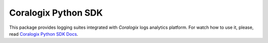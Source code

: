 Coralogix Python SDK
====================

.. image:: https://img.shields.io/pypi/v/coralogix_logger.svg
    :target: https://pypi.python.org/pypi/coralogix_logger

.. image:: https://img.shields.io/pypi/l/coralogix_logger.svg
    :target: https://raw.githubusercontent.com/coralogix/python-coralogix-sdk/master/LICENSE

.. image:: https://img.shields.io/pypi/pyversions/coralogix_logger.svg
    :target: https://pypi.python.org/pypi/coralogix_logger

.. image:: https://img.shields.io/pypi/wheel/coralogix_logger.svg
    :target: https://pypi.python.org/pypi/coralogix_logger

.. image:: https://img.shields.io/pypi/status/coralogix_logger.svg
    :target: https://pypi.python.org/pypi/coralogix_logger

.. image:: https://travis-ci.org/coralogix/python-coralogix-sdk.svg?branch=master
    :target: https://travis-ci.org/coralogix/python-coralogix-sdk

.. image:: https://readthedocs.org/projects/python-coralogix-sdk/badge/?version=latest
    :target: https://python-coralogix-sdk.readthedocs.io/en/latest/

.. image:: https://codecov.io/gh/coralogix/python-coralogix-sdk/branch/master/graph/badge.svg
   :target: https://codecov.io/gh/coralogix/python-coralogix-sdk

.. image:: https://api.codeclimate.com/v1/badges/474f12c23edee33936b9/maintainability
   :target: https://codeclimate.com/github/coralogix/python-coralogix-sdk/maintainability

.. image:: https://api.codeclimate.com/v1/badges/474f12c23edee33936b9/test_coverage
   :target: https://codeclimate.com/github/coralogix/python-coralogix-sdk/test_coverage

.. image:: https://img.shields.io/github/issues/coralogix/python-coralogix-sdk.svg
    :target: https://github.com/coralogix/python-coralogix-sdk

.. image:: https://img.shields.io/github/issues-pr/coralogix/python-coralogix-sdk.svg
    :target: https://github.com/coralogix/python-coralogix-sdk

.. image:: https://img.shields.io/github/contributors/coralogix/python-coralogix-sdk.svg
    :target: https://github.com/coralogix/python-coralogix-sdk/graphs/contributors

This package provides logging suites integrated with `Coralogix` logs analytics platform.
For watch how to use it, please, read `Coralogix Python SDK Docs <https://python-coralogix-sdk.readthedocs.io/en/latest/>`_.


